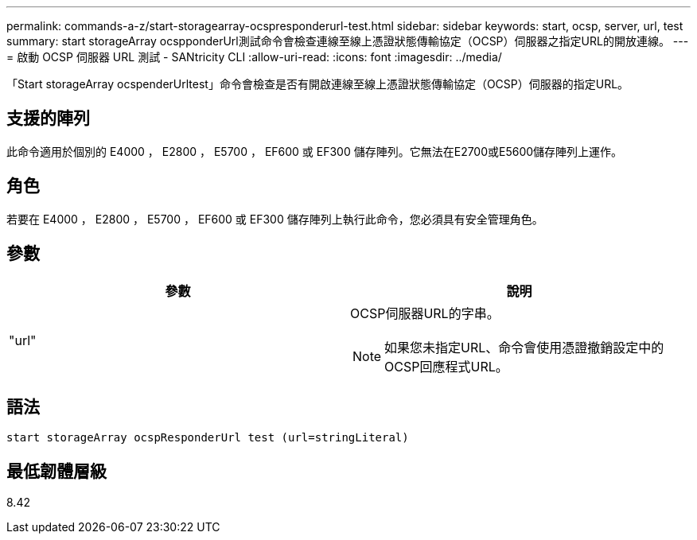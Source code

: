 ---
permalink: commands-a-z/start-storagearray-ocspresponderurl-test.html 
sidebar: sidebar 
keywords: start, ocsp, server, url, test 
summary: start storageArray ocspponderUrl測試命令會檢查連線至線上憑證狀態傳輸協定（OCSP）伺服器之指定URL的開放連線。 
---
= 啟動 OCSP 伺服器 URL 測試 - SANtricity CLI
:allow-uri-read: 
:icons: font
:imagesdir: ../media/


[role="lead"]
「Start storageArray ocspenderUrltest」命令會檢查是否有開啟連線至線上憑證狀態傳輸協定（OCSP）伺服器的指定URL。



== 支援的陣列

此命令適用於個別的 E4000 ， E2800 ， E5700 ， EF600 或 EF300 儲存陣列。它無法在E2700或E5600儲存陣列上運作。



== 角色

若要在 E4000 ， E2800 ， E5700 ， EF600 或 EF300 儲存陣列上執行此命令，您必須具有安全管理角色。



== 參數

[cols="2*"]
|===
| 參數 | 說明 


 a| 
"url"
 a| 
OCSP伺服器URL的字串。

[NOTE]
====
如果您未指定URL、命令會使用憑證撤銷設定中的OCSP回應程式URL。

====
|===


== 語法

[source, cli]
----
start storageArray ocspResponderUrl test (url=stringLiteral)
----


== 最低韌體層級

8.42

